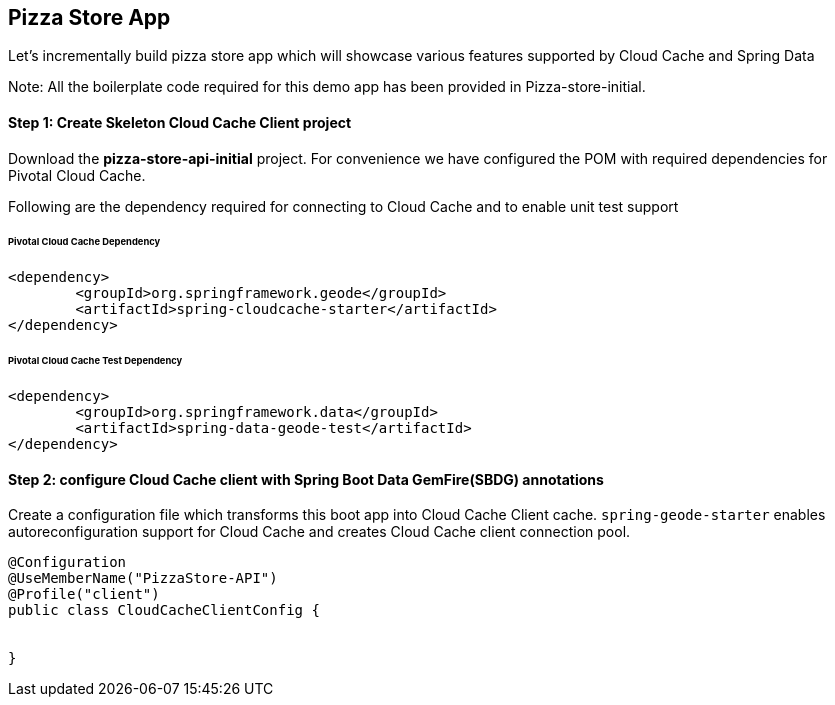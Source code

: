 ## Pizza Store App

Let's incrementally build pizza store app which will showcase various features supported by Cloud Cache and Spring Data

Note: All the boilerplate code required for this demo app has been provided in Pizza-store-initial.

#### Step 1: Create Skeleton Cloud Cache Client project

Download the ***pizza-store-api-initial*** project. For convenience we have configured the POM with required dependencies for Pivotal Cloud Cache. 

Following are the dependency required for connecting to Cloud Cache and to enable unit test support

###### Pivotal Cloud Cache Dependency

```
<dependency>
	<groupId>org.springframework.geode</groupId>
	<artifactId>spring-cloudcache-starter</artifactId>
</dependency>

```

###### Pivotal Cloud Cache Test Dependency

```
<dependency>
	<groupId>org.springframework.data</groupId>
	<artifactId>spring-data-geode-test</artifactId>
</dependency>

```

#### Step 2: configure Cloud Cache client with Spring Boot Data GemFire(SBDG) annotations

Create a configuration file which transforms this boot app into Cloud Cache Client cache. `spring-geode-starter` enables autoreconfiguration support for Cloud Cache and creates Cloud Cache client connection pool.

```
@Configuration
@UseMemberName("PizzaStore-API")
@Profile("client")
public class CloudCacheClientConfig {


}
```
